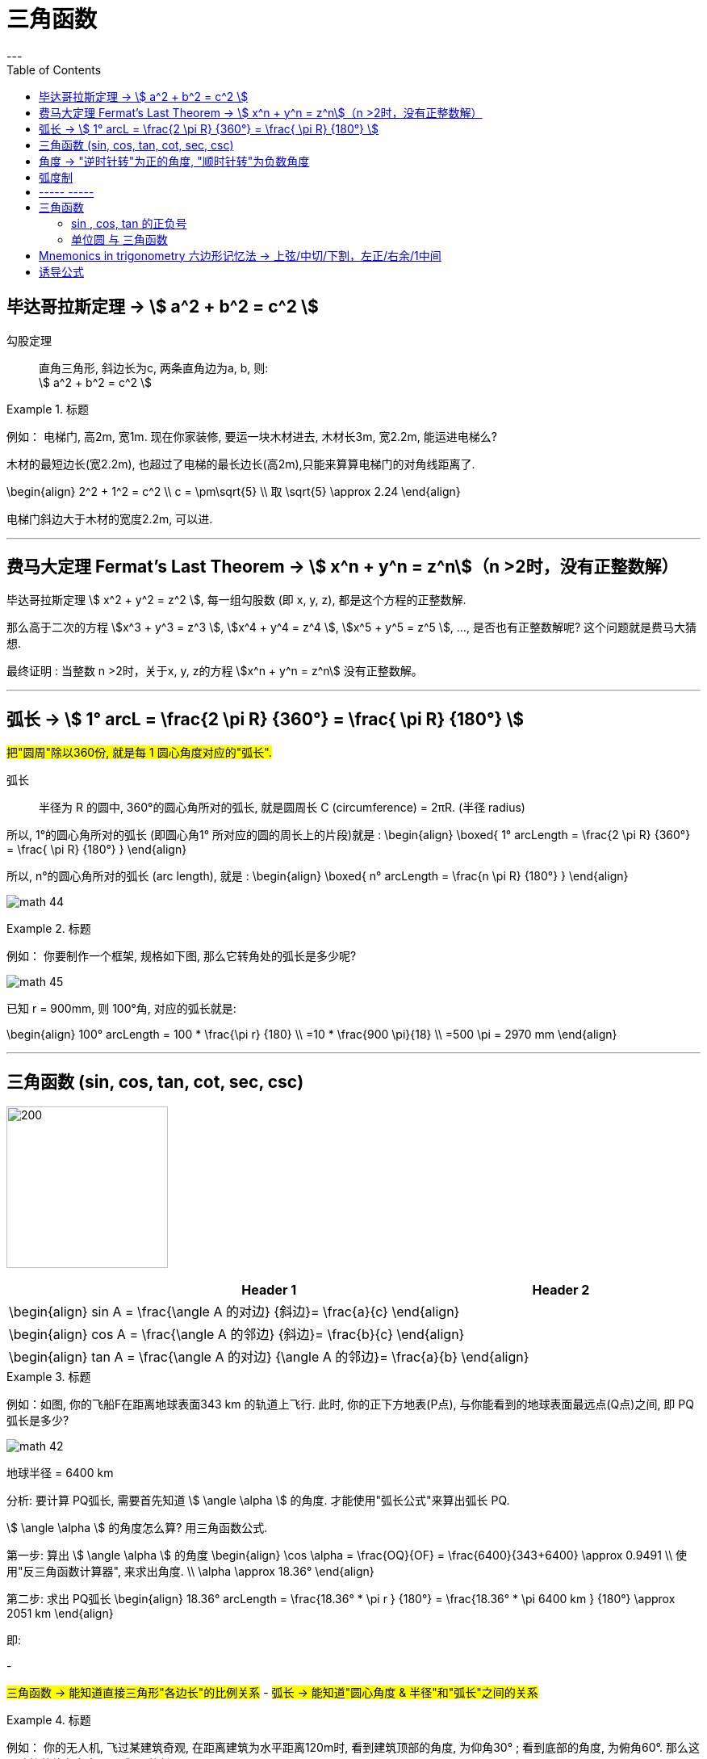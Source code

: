 
= 三角函数
:toc:
---

== 毕达哥拉斯定理 -> stem:[ a^2 + b^2 = c^2 ]

勾股定理:: 直角三角形, 斜边长为c, 两条直角边为a, b, 则: +
stem:[ a^2 + b^2 = c^2 ]

.标题
====
例如： 电梯门, 高2m, 宽1m. 现在你家装修, 要运一块木材进去, 木材长3m, 宽2.2m, 能运进电梯么?

木材的最短边长(宽2.2m), 也超过了电梯的最长边长(高2m),只能来算算电梯门的对角线距离了.

\begin{align}
2^2 + 1^2 = c^2 \\
c = \pm\sqrt{5} \\
取 \sqrt{5} \approx 2.24
\end{align}

电梯门斜边大于木材的宽度2.2m, 可以进.
====

---

== 费马大定理 Fermat's Last Theorem -> stem:[ x^n + y^n = z^n]（n >2时，没有正整数解）

毕达哥拉斯定理 stem:[  x^2 + y^2 = z^2 ], 每一组勾股数 (即 x, y, z), 都是这个方程的正整数解.

那么高于二次的方程 stem:[x^3 + y^3 = z^3 ], stem:[x^4 + y^4 = z^4 ], stem:[x^5 + y^5 = z^5 ], ..., 是否也有正整数解呢? 这个问题就是费马大猜想.

最终证明 : 当整数 n >2时，关于x, y, z的方程 stem:[x^n + y^n = z^n] 没有正整数解。


---

== 弧长 -> stem:[  1° arcL = \frac{2 \pi R} {360°} = \frac{ \pi R} {180°} ]

#把"圆周"除以360份, 就是每 1 圆心角度对应的"弧长".#

弧长:: 半径为 R 的圆中, 360°的圆心角所对的弧长, 就是圆周长 C (circumference) = 2πR. (半径 radius)

所以, 1°的圆心角所对的弧长 (即圆心角1° 所对应的圆的周长上的片段)就是 :
\begin{align}
\boxed{
    1° arcLength = \frac{2 \pi R} {360°} = \frac{ \pi R} {180°}
}
\end{align}


所以, n°的圆心角所对的弧长 (arc length), 就是 :
\begin{align}
\boxed{
    n° arcLength = \frac{n \pi R} {180°}
}
\end{align}

image:img_math/math_44.jpg[]

.标题
====
例如： 你要制作一个框架, 规格如下图, 那么它转角处的弧长是多少呢?

image:img_math/math_45.png[]

已知 r = 900mm,  则 100°角, 对应的弧长就是:

\begin{align}
100° arcLength = 100 * \frac{\pi r} {180} \\
=10 * \frac{900 \pi}{18} \\
=500 \pi = 2970 mm
\end{align}

====




---

== 三角函数 (sin, cos, tan, cot, sec, csc)

image:img_math/math_42.jpg[200,200]

[options="autowidth" cols="1a,1a"]
|===
|Header 1 |Header 2

|\begin{align}
sin A = \frac{\angle A 的对边} {斜边}= \frac{a}{c}
\end{align}
|

|\begin{align}
cos A = \frac{\angle A 的邻边} {斜边}= \frac{b}{c}
\end{align}
|

|\begin{align}
tan A = \frac{\angle A 的对边} {\angle A 的邻边}= \frac{a}{b}
\end{align}
|
|===

.标题
====
例如：如图, 你的飞船F在距离地球表面343 km 的轨道上飞行. 此时, 你的正下方地表(P点), 与你能看到的地球表面最远点(Q点)之间, 即 PQ弧长是多少?

image:img_math/math_42.png[]

地球半径 = 6400 km

分析: 要计算 PQ弧长, 需要首先知道 stem:[ \angle \alpha ] 的角度. 才能使用"弧长公式"来算出弧长 PQ.

stem:[ \angle \alpha ] 的角度怎么算? 用三角函数公式.

第一步: 算出 stem:[ \angle \alpha ] 的角度
\begin{align}
\cos \alpha = \frac{OQ}{OF} = \frac{6400}{343+6400} \approx 0.9491 \\
使用"反三角函数计算器", 来求出角度. \\
\alpha \approx 18.36°
\end{align}

第二步: 求出 PQ弧长
\begin{align}
18.36° arcLength = \frac{18.36° * \pi r } {180°}
= \frac{18.36° * \pi 6400 km } {180°}
\approx 2051 km
\end{align}

即:

-

#三角函数 -> 能知道直接三角形"各边长"的比例关系#
- #弧长 -> 能知道"圆心角度 & 半径"和"弧长"之间的关系#

====


.标题
====
例如：
你的无人机, 飞过某建筑奇观, 在距离建筑为水平距离120m时, 看到建筑顶部的角度, 为仰角30° ; 看到底部的角度, 为俯角60°. 那么这个建筑整体有多高? (即求BC的长)

image:img_math/math_46.png[]

BC = BD + DC

所以先用三角函数公式, 求BD :

\begin{align}
\tan \alpha = \frac{BD} {AD} \\
\tan 30° = \frac{BD} {120} \\
BD = \frac{\sqrt{3}} {3} * 120
= 40 \sqrt{3}
\end{align}

求DC :

\begin{align}
\tan \beta = \frac{DC} {AD}
= \frac{DC} {120} \\
tan 60° = \frac{DC} {120} \\
DC = \sqrt{3} * 120
\end{align}

所以

\begin{align}
BC = BD + DC =  40 \sqrt{3} + \sqrt{3} * 120  \\
= 160 \sqrt{3} = 277.13 m
\end{align}
====

---

== 角度 -> "逆时针转"为正的角度, "顺时针转"为负数角度

image:img_math/math_104.png[]

image:img_math/math_105.png[]

角 stem:[ \alpha + k * 360° (k \in Z)], 与 角α 的终边相同. k * 360° 的意思就是旋转了若干周. +
即: 任意两个终边相同的角, 它们的差一定是 360° 的整数倍. +
因此, 所有与 stem:[ \alpha] 终边相同的角 组成一个集合, 这个集合可以记为:
\begin{align}
S = \{\beta \mid \beta = \alpha + k * 360°, k \in Z\}
\end{align}

---

== 弧度制

弧度制是一种角度的度量制度. 角度制不够吗? 为什么还要弄个弧度制？ 因为它能够让很多公式变得简单。

image:img_math/math_110.png[500,500]


[cols="1a,4a"]
|===
|Header 1 |Header 2

|角度
|角度是这么度量的：当没有旋转时，角的大小记作 0°  ，当旋转了1/4 时，记作 90° ，旋转一周记作 360°.  +
<- 这种计量方法是古巴比伦人发明的.

|弧度
|弧度是这么度量的：当没有旋转时，角的大小记作 0  ，旋转了 1/4 时，记作stem:[  \frac{1}{2} \pi] ，旋转一周记作 stem:[ 2 \pi ]. 所以1° 对应 stem:[  \frac{2 \pi}{360}] rad. +
<- 这种计量方法包含了圆周率 stem:[ \pi ] ，这是圆的本质特征，所以它会是更好的计量方法。


|===







[cols="1a,4a"]
|===
|Header 1 |Header 2

|1弧度
|1弧度:: 如果 AB弧, 长度等于半径r, 则该弧所对应的圆心角, 就是 1弧度, 记为: 1 rad.  +
弧度用 rad 表示.

image:img_math/math_106.svg[230,230]

\begin{align}
\end{align}

\begin{align}
即: 若 \widehat{AB} 的长 = 半径 r, 则\widehat{AB} 所对的圆心角, 就是"1弧度"的角.
\end{align}

|弧度制
|image:img_math/math_107.svg[300,300]

设 圆心角 stem:[ \alpha = n°] , 半径 OA = r, 则:
\begin{align}
弧长 \widehat{AB} = \frac{2\pi r}{360°} * n° \\
即: \frac{\widehat{AB}}{r} = n° * \frac{\pi}{180°}
\end{align}

这表明: "弧长"比"半径"的值, 只与"圆心角"的角度数有关.


弧度制 radian measure :: 指用"弧长"与"半径"之比, 来度量对应"圆心角"角度的方式。 #当圆弧的长 = r 时, 该圆弧所对的圆心角, 叫做"1弧度"的角。#

|===


[options="autowidth"]
|===
|弧长 |该弧长对应的圆心角的度数(弧度数)

|r
|1 rad

image:img_math/math_108.svg[]

|两种计量角度的对应关系:  +
"角度" 对应 "弧度"
|\begin{align}
& \because r = 1 rad <- 弧长r 对应 1弧度 \\
& \therefore   2 \pi r(=360°) = 2 \pi (rad) <- 圆周长  对应360度, 对应   2 \pi 弧度 \\
& 1° = \frac{ 2 \pi }{360°} rad = \frac{\pi}{180°} rad <- 1°的弧长对应的\\
& 30° = \frac{\pi * 30°}{180°} rad  = \frac{\pi}{6} \\
& 45°  = \frac{\pi * 45°}{180°} rad  = \frac{\pi}{4} \\
& 60°  = \frac{\pi *60°}{180°} rad  = \frac{\pi}{3} \\
& 90°  = \frac{\pi *90°}{180°} rad  = \frac{\pi}{2} \\
& 180°  = \frac{\pi *180°}{180°} rad  = \pi \\
\end{align}

image:img_math/math_109.png[]

因为 stem:[ 60° = \frac{\pi}{3} rad \approx 1.05 rad > 1 rad ],  +
所以 stem:[  1 rad < 60°] <- 1弧度的角, 小于传统计数的60°.

|===




以后, rad 可以省略不写, 如:

[options="autowidth"]
|===
|Header 1 |表示的意思

|stem:[  \alpha = 2  ]
|stem:[ \alpha ] 是一个 2 rad 的角

|stem:[ \sin \frac{\pi}{3} ]
|弧度是 stem:[\frac{\pi}{3}], 这个角的正弦
|===


"弧度"与"角度"之间的换算 :

根据公式 :
\begin{align}
\boxed{
360° = 2 \pi (rad) <- 角度与弧度的换算关系\\
1° = \frac{2 \pi (rad)}{360°} <- 1角度,对应 ?弧度\\
或: \pi (rad ) =  \frac{360°}{2} <- \pi 弧度,对应?角度 \\
即: 1 (rad) =  \frac{360°}{2 \pi} \approx 57.3°
}
\end{align}

.标题
====
例如：stem:[  \frac{8 \pi}{5}] 弧度, 对应多少角度?

思考:
\begin{align}
& \because  \pi (rad ) =  \frac{360°}{2} \\
& \therefore \frac{8 \pi}{5} (rad)
= \frac{8}{5} *\frac{360°}{2}
= 288°
\end{align}
====

---

== ----- -----

---

== 三角函数

image:img_math/math_111.svg[300,300]
\begin{align}
\boxed{
正弦 \sin \alpha = \frac{y}{r}, \quad
余弦 \cos \alpha = \frac{x}{r}, \quad \\
正切 \tan \alpha = \frac{y}{x}, \quad <- "远边" 比 "近边"  \\
余切 \cot \alpha = \frac{x}{y}, <- 是 tan 的倒数, 即: cot \alpha = \frac{1}{\tan \alpha} \\
正割 \sec \alpha = \frac{r}{x}, <- 是 cos 的倒数, 即: sec \alpha = \frac{1}{\cos \alpha} \\
余割 \csc \alpha = \frac{r}{y}, <- 是 sin 的倒数, 即: csc \alpha = \frac{1}{\sin \alpha}
}
\end{align}

#可以看出: 三角函数的本质, 其实就是两条边的比值而已, 至于是哪两条变来比, 可以是任意两条!#

另外,
\begin{align}
由于
\tan^2 \alpha + 1 = \frac{\sin^2 \alpha}{\cos^2 \alpha} +1 \\
= \frac{\sin^2 \alpha + \cos^2 \alpha}{\cos^2 \alpha} \\
= \frac{1}{\cos^2 \alpha} = \sec^2 \alpha \\
因此 :
\boxed{
\tan^2 \alpha + 1 = \sec^2 \alpha
}
\end{align}

类似的, 还能得到:
\begin{align}
\boxed{
\cot^2 \alpha + 1 = \csc^2 \alpha
}
\end{align}

其实, 这些公式, 还包括其他的, 都可以从 "三角函数六边形记忆法" 来轻松记住.



钝角的 sin, 就等于它的补角的 sin, 即 : stem:[  \sin \alpha=sin(180－\alpha)]

---

==== sin , cos, tan 的正负号
从 stem:[ \sin \alpha = \frac{y}{r}  ] 可以看出 : 半径r 永远是 >0 的, 所以 stem:[ sin \alpha ] 的正负号, 就只取决于 y 的正负号.  即:

- 当角 stem:[ \alpha ] 的终边(即y) 在 第 1,2 象限时, y值为正, 所以 stem:[ sin \alpha > 0 ]
- 当 y 在 第 3,4 象限时, 为负值, 此时就 stem:[ sin \alpha < 0 ]

下图中, 阴影为负

image:img_math/math_112.png[]

即: #永远以第一象限为尊. 正数为 : 横(sin), 竖(cos), 上坡正斜杠/ (tan).#

.标题
====
例如：
\begin{align}
& \tan \frac{10 \pi}{3} 的正负号为何? \\
& 由 \frac{10 \pi}{3} = 2 \pi + \frac{4 \pi}{3}, 可知它是 第3象限 的角. \\
& 所以 \tan \frac{10 \pi}{3} > 0
\end{align}
====

---

==== 单位圆 与 三角函数

如果圆的半径r = 1, 则: 根据三角函数, 它构成的直角三角形的另两条边, 就会分别是 sin 和 cos.

image:img_math/math_113.jpg[]

那么根据勾股定理 :
\begin{align}
& \sin^2 \alpha + \cos^2 \alpha = 1 \\
& \tan \alpha = \frac{sin \alpha }{cos \alpha}
\end{align}

.标题
====
例如： 已知 stem:[ sin \alpha = 4/5], 且 stem:[ \alpha] 是 第二象限角, 求角 stem:[ \alpha] 的 cos 和 tan.

思考:
\begin{align}
& 根据公式   \sin^2 \alpha + \cos^2 \alpha = 1  \\
& 代入即 :  (4/5)^2 +  \cos^2 \alpha = 1 \\
& \cos^2 \alpha = 1- \frac{16}{25}
= \frac{9}{25} \\
& \cos \alpha = \pm \frac{3}{5} \\
& 因为 已知  \alpha 是 第二象限角, 所以 \cos \alpha = -\frac{3}{5} \\
& \\
& \tan \alpha = \frac{\sin \alpha}{\cos \alpha}
= \frac{\frac{4}{5}}{-\frac{3}{5}}
= - \frac{4}{3}
\end{align}
====


.标题
====
例如： 已知 stem:[ \tan \alpha = - \sqrt{5}], 且 stem:[ \alpha] 是 第二象限角, 求 角 stem:[ \alpha] 的 sin 和 cos.

思考: 可以用方程组来做:
\begin{cases}
\sin^2 \alpha + \cos^2 \alpha = 1  \\
\dfrac{\sin \alpha}{\cos \alpha} =  - \sqrt{5}
\end{cases}

image:img_math/math_113.png[]
====

image:img_math/math_114.png[]

.标题
====
例如： 求证 stem:[\sin^4 \alpha -\cos^4 \alpha = 2 \sin^2 \alpha -1 ]

思考:
\begin{align}
& \sin^4 \alpha -\cos^4 \\
& = (\sin^2 \alpha +\cos^2 \alpha)(\sin^2 \alpha -\cos^2 \alpha ) \\
& = 1 * (\sin^2 \alpha -\cos^2 \alpha ) \\
& = \sin^2 \alpha -(1- \sin^2 \alpha ) \\
& = 2 \sin^2 \alpha -1
\end{align}
====

image:img_math/math_115.png[]

从上面可以看出: 证明一个三角恒等式, 可以有几种方法:

1. 从它的任意一边开始, 推导出它等于另一边 (即, 从等号的左边证明出右边, 或从右边证明出左边)
1. 用作差法, 证明等式两边之差等于0.


---

image:img_math/math_116.png[]


如上图, 半径 = 1, 则:
[options="autowidth"]
|===
|Header 1 | 半径 r = OA = OB = 1

|stem:[ \sin \alpha]
|\begin{align}
\frac{AC}{AO} = \frac{AC}{1} = AC
\end{align}

|stem:[ \cos \alpha]
|\begin{align}
\frac{OC}{OA} = \frac{OC}{1} = OC
\end{align}


|stem:[ \tan \alpha]
|\begin{align}
\frac{AE}{AO} = \frac{AE}{1} = AE
\end{align}

|stem:[ \cot \alpha]
|\begin{align}
\frac{AO}{AE} = \frac{FA}{AO} = \frac{FA}{1} = FA
\end{align}

|stem:[ \sec \alpha]
|Column 2, row 5

|stem:[ \csc \alpha]
|Column 2, row 6
|===



---

== Mnemonics in trigonometry 六边形记忆法 -> 上弦/中切/下割，左正/右余/1中间


image:img_math/math_117.jpg[]

人们借助 "六边形记忆法" Mnemonics in trigonometry (#图形结构为 :“上弦/中切/下割，左正/右余/1中间”#),  来记忆三角函数的基本关系: 图中:

[cols="2a,1a"]
|===
|规律 |Header 2

|规律1: 六边形对角线, 互为倒数（倒数关系）. 即: 对角线上, 两个函数的积为 1.

image:img_math/math_118.png[]

即:  +
1 - 4 是倒数关系 +
2 - 5 是倒数关系 +
3 - 6 是倒数关系

|即:
\begin{align}
\sin x = \frac{1}{\csc x } \\
\cos x = \frac{1}{\sec x} \\
\tan x = \frac{1}{\cot x}
\end{align}

|规律2: 三角形最高两端的平方之和, 等于低端平方（平方关系）

即上图中就是:
\begin{align*}
⑥^2 + ①^2 = 0^2 \\
⑤^2 + 0^2 = ④^2 \\
0^2 + ②^2 = ③^2
\end{align*}

|即:
\begin{align}
\sin^2 \alpha + \cos^2 \alpha = 1 \\
\tan^2 \alpha + 1^2 = \sec^2 \alpha \\
1^2 + \cot^2 \alpha = \csc^2 \alpha
\end{align}

|规律3: 任意一点的值, 等于这一点顺时针的第一个值 与第二个值的比值.

即上图中就是:
\begin{align}
⑥ = \frac{①}{②} \\
① = \frac{②}{③}
\end{align}

|即:
\begin{align}
\sin x = \frac{cos x}{cot x} , \quad
\cos x = \frac{cot x}{csc x} \\
\tan x = \frac{sin x}{cos x}, \quad
\cot x = \frac{csc x}{sec x} \\
\sec x = \frac{tan x}{sin x}, \quad
\csc x = \frac{sec x}{tan x}
\end{align}

|规律4: 任意一点的值, 等于紧挨着这一点的外围两个端点的值的积.

即上图中就是:
\begin{align}
① = ⑥ * ② \\
② = ① * ③
\end{align}

|即:
\begin{align}
\sin x = \cos x * \tan x, \quad
\cos x = \sin x * \cot x \\
\tan x = \sin x * \sec x, \quad
\cot x = \cos x * \csc x \\
\sec x = \csc x * \tan x, \quad
\csc x = \cot x * \sec x
\end{align}
|===


---

== 诱导公式

“奇变偶不变,符号看象限”是记忆三角函数"诱导公式"的口诀。

诱导公式的一般形式是:
\begin{align}
sin / cos /tan / cot (k *\frac{\pi}{2} \pm \alpha) = ?, \quad 其中 k \in Z
\end{align}
如何化简这个式子, 就是依据“奇变偶不变,符号看象限”这句口诀。

[cols="1a,4a"]
|===
|Header 1 |Header 2

|奇变,偶不变 ->
|- 如果参数k 是奇数（的奇数倍），则: +
-> 正弦（sin）变余弦（cos）， +
-> 余弦（cos）变正弦（sin）， +
-> 正切（tan）变余切（cot）， +
-> 余切（cot）变正切（tan）， +
即函数名, 变为原来的余函数。
-  如果参数k 是偶数（的偶数倍），则: 保持与原式相同的函数名。

|符号看象限 ->
|假设stem:[ \alpha]为锐角，则根据 stem:[ k * \frac{\pi}{2} \pm \alpha] 所在象限，再判断三角比符号:

- 如果原式为负，则最后转换的式子前面要加负号；
- 如果原式为正，则最后转化的式子的就是正号。

符号情况依据三角比的象限符号图确定，如下：

image:img_math/math_112.png[]

可以把这张图记为一句口诀，即“一全正，二正弦，三正切，四余弦”，含义是:

- 在第一象限内，正弦、余弦、正切都为正；
- 在第二象限内，只有"正弦"为正；
- 在第三象限内，只有"正切"为正；
- 在第四象限内，只有"余弦"为正。
|===

有了上述的知识基础，我们就可以化简任意一个三角诱导公式，例如：

\begin{align}
& sin (\frac{3 \pi}{2} - \alpha) = ? \\
& (1). k = 3 是奇数（ \frac{\pi}{2}的奇数倍），所以函数名首先要变成 cos. \\
& (2). 再把看 \alpha 成是锐角，则 \frac{3 \pi}{2} - \alpha 的终边落在第三象限，sin 值为负，化简后的式子中要添加负号。 \\
& 于是最终就得到:  sin (\frac{3 \pi}{2} - \alpha) = - cos \alpha
\end{align}

image:img_math/math_125.svg[250,250]



---


[options="autowidth"]
|===
| |把 stem:[ \alpha] 看成锐角!

|\begin{align}
sin(-x) = - sin( x)
\end{align}

| stem:[ - \alpha] 在第4象限角, sin在第4象限, 就是负的.
image:img_math/math_119.png[]

sin x 是 奇函数. 从上图可以看出, sin(x) 和 sin(-x) 对应的y值, 是相反数, 正负符号相反. 所以:
\begin{align}
\boxed{
sin(x) = - sin(- x)
}
\end{align}

其实也可以从下图上能看出来:

image:img_math/math_120.svg[350,350]

即: stem:[ sin \alpha] 的y值, 和 stem:[  sin(- \alpha) ] 的y值, 是相反数.

例如:

image:img_math/math_122.png[]


|\begin{align}
cos (- \alpha) = cos (\alpha)
\end{align}

|stem:[ - \alpha] 在第4象限角, cos在第4象限, 就是正的.

image:img_math/math_120.png[]

cos x 是 偶函数, 从图上可以看出 x值是相反数的两个点, 它们的y值是一样的 :
\begin{align}
\boxed{
cos (x) = cos (-x)
}
\end{align}

|\begin{align}
tan(- \alpha) = - tan (\alpha)
\end{align}

|stem:[ - \alpha] 在第4象限角, tan在第4象限, 就是负的.

image:img_math/math_121.png[]

tan x 是 奇函数, 所以, x值是相反数的两个点, 它们的y值也是相反数 :

\begin{align}
\boxed{
tan (x) = - tan (-x)
}
\end{align}

|\begin{align}
sin (\pi - \alpha) = sin \alpha
\end{align}
|stem:[ \pi - \alpha] 是第2象限角, sin 在第2象限, 就是正的.


image:img_math/math_123.svg[350,350]

从图上可以看出,  角 stem:[ \alpha] 和 stem:[\pi - \alpha ] 的终边, 关于 y轴对称. 所以, AB = CD ,
\begin{align}
& f(\alpha) = sin (\alpha) = \frac{CD}{CO} \\
& f(\alpha) = sin(\pi - \alpha) = \frac{AB}{AO} \\
& 因为 AB = CD,  半径 r= AO = CO, \\
& 所以 sin (\alpha) = sin (\pi - \alpha)
\end{align}

|\begin{align}
cos(\pi - \alpha) = - cos (\alpha)
\end{align}
| stem:[ \pi - \alpha] 是第二象限角, cos 在第二象限, 就是负的.

|\begin{align}
tan(\pi - \alpha) = - tan (\alpha)
\end{align}
| stem:[ \pi - \alpha] 是第二象限角, tan 在第二象限, 就是负的.

|\begin{align}
sin(\pi + \alpha) = - sin (\alpha)
\end{align}
|stem:[ \pi + \alpha] 是第3象限角, sin 在第3象限, 就是负的.

例如:
\begin{align}
& sin \frac{4\pi}{3}  \\
& =  sin(\pi +  \frac{\pi}{3}) <- 是第3象限角, sin为负 \\
& = - sin \frac{\pi}{3} = - \frac{\sqrt{3}}{2}
\end{align}

|\begin{align}
cos(\pi + \alpha) = - cos (\alpha)
\end{align}
|stem:[ \pi + \alpha] 是第3象限角, cos 在第3象限, 就是负的.


|\begin{align}
tan(\pi + \alpha) =  tan (\alpha)
\end{align}
|stem:[ \pi + \alpha] 是第3象限角, tan 在第3象限, 就是正的.

列如:
\begin{align}
& 化简 \frac{sin(2 \pi - \alpha) * tan (\pi + \alpha) * tan(- \pi - \alpha)}{cos (\pi - \alpha) * tan(3 \pi - \alpha)} \\
& 2 \pi - \alpha 在第4象限, sin 为负. \\
&  \pi + \alpha 在第3象限, tan 为正. \\
& - \pi - \alpha 在第2象限(负角度用顺时针旋转考虑), tan 为负. \\
&  \pi - \alpha 在第2象限, cos 为负. \\
&  3\pi - \alpha  = \pi - \alpha 在第2象限, tan 为负. \\
& 所以原式 =  \frac{- sin \alpha * tan \alpha * - tan \alpha}{- cos \alpha * - tan \alpha} \\
& = \frac{- sin \alpha}{- cos \alpha} * tan \alpha \\
& = tan \alpha * tan \alpha = tan^2 \alpha
\end{align}
|===





















---

31











---














